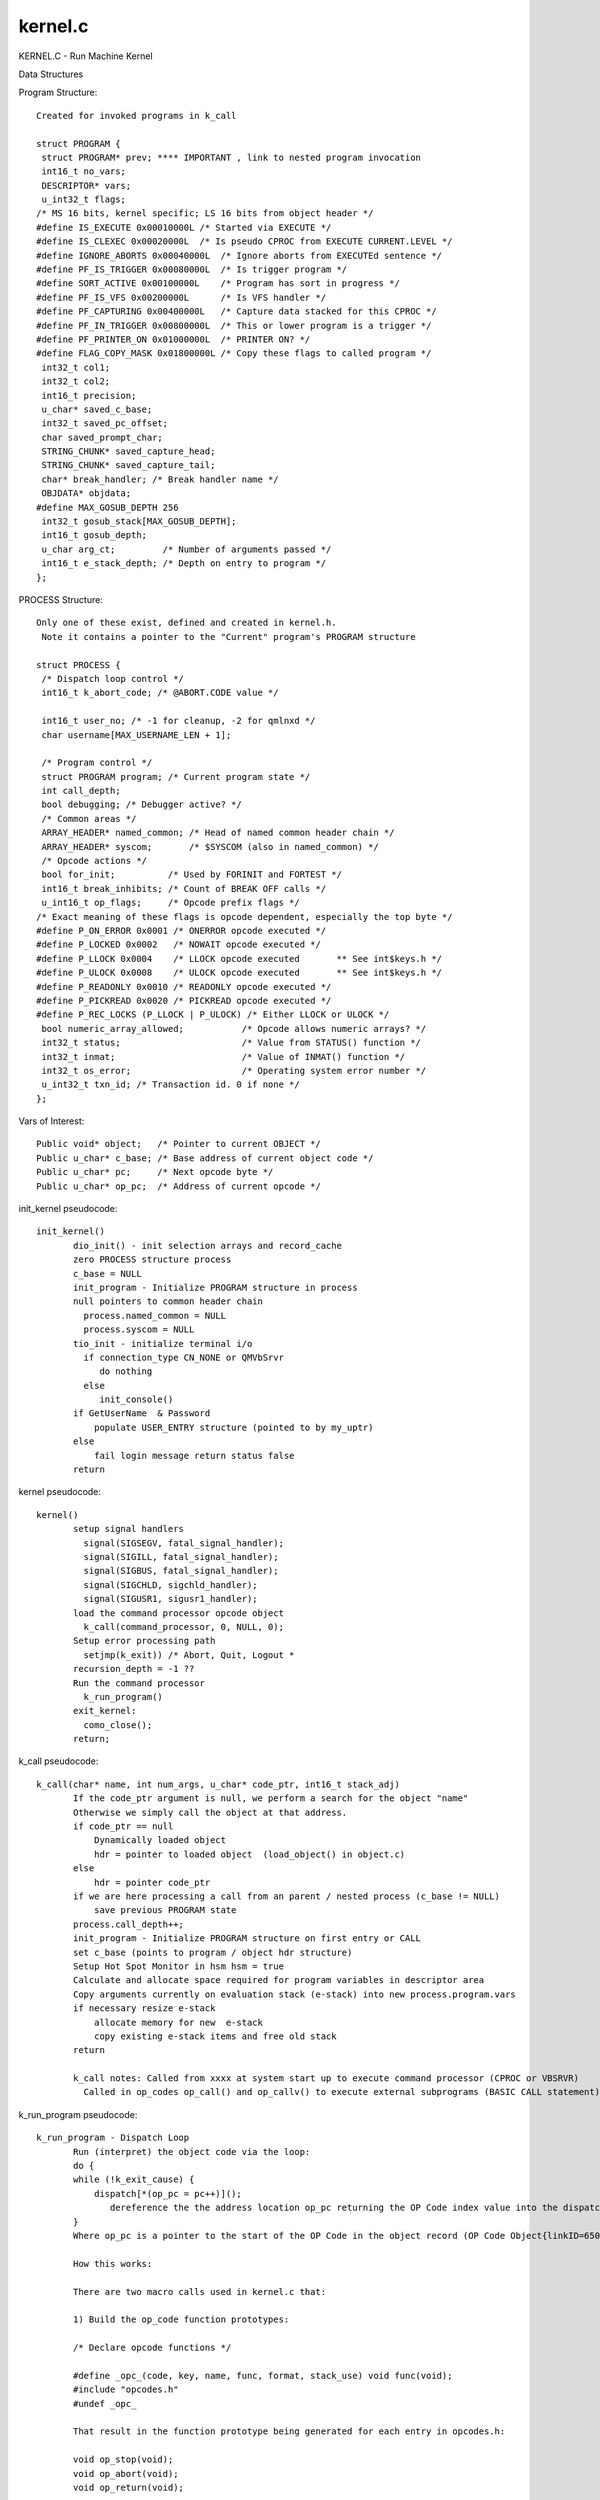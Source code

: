 ********
kernel.c
********

KERNEL.C - Run Machine Kernel

Data Structures

Program Structure::

 Created for invoked programs in k_call
 
 struct PROGRAM {
  struct PROGRAM* prev; **** IMPORTANT , link to nested program invocation 
  int16_t no_vars;
  DESCRIPTOR* vars;
  u_int32_t flags;
 /* MS 16 bits, kernel specific; LS 16 bits from object header */
 #define IS_EXECUTE 0x00010000L /* Started via EXECUTE */
 #define IS_CLEXEC 0x00020000L  /* Is pseudo CPROC from EXECUTE CURRENT.LEVEL */
 #define IGNORE_ABORTS 0x00040000L  /* Ignore aborts from EXECUTEd sentence */
 #define PF_IS_TRIGGER 0x00080000L  /* Is trigger program */
 #define SORT_ACTIVE 0x00100000L    /* Program has sort in progress */
 #define PF_IS_VFS 0x00200000L      /* Is VFS handler */
 #define PF_CAPTURING 0x00400000L   /* Capture data stacked for this CPROC */
 #define PF_IN_TRIGGER 0x00800000L  /* This or lower program is a trigger */
 #define PF_PRINTER_ON 0x01000000L  /* PRINTER ON? */
 #define FLAG_COPY_MASK 0x01800000L /* Copy these flags to called program */
  int32_t col1;
  int32_t col2;
  int16_t precision;
  u_char* saved_c_base;
  int32_t saved_pc_offset;
  char saved_prompt_char;
  STRING_CHUNK* saved_capture_head;
  STRING_CHUNK* saved_capture_tail;
  char* break_handler; /* Break handler name */
  OBJDATA* objdata;
 #define MAX_GOSUB_DEPTH 256
  int32_t gosub_stack[MAX_GOSUB_DEPTH];
  int16_t gosub_depth;
  u_char arg_ct;         /* Number of arguments passed */
  int16_t e_stack_depth; /* Depth on entry to program */
 };



PROCESS Structure::

 Only one of these exist, defined and created in kernel.h. 
  Note it contains a pointer to the "Current" program's PROGRAM structure
 
 struct PROCESS {
  /* Dispatch loop control */
  int16_t k_abort_code; /* @ABORT.CODE value */

  int16_t user_no; /* -1 for cleanup, -2 for qmlnxd */
  char username[MAX_USERNAME_LEN + 1];

  /* Program control */
  struct PROGRAM program; /* Current program state */
  int call_depth;
  bool debugging; /* Debugger active? */
  /* Common areas */
  ARRAY_HEADER* named_common; /* Head of named common header chain */
  ARRAY_HEADER* syscom;       /* $SYSCOM (also in named_common) */
  /* Opcode actions */
  bool for_init;          /* Used by FORINIT and FORTEST */
  int16_t break_inhibits; /* Count of BREAK OFF calls */
  u_int16_t op_flags;     /* Opcode prefix flags */
 /* Exact meaning of these flags is opcode dependent, especially the top byte */
 #define P_ON_ERROR 0x0001 /* ONERROR opcode executed */
 #define P_LOCKED 0x0002   /* NOWAIT opcode executed */
 #define P_LLOCK 0x0004    /* LLOCK opcode executed       ** See int$keys.h */
 #define P_ULOCK 0x0008    /* ULOCK opcode executed       ** See int$keys.h */
 #define P_READONLY 0x0010 /* READONLY opcode executed */
 #define P_PICKREAD 0x0020 /* PICKREAD opcode executed */
 #define P_REC_LOCKS (P_LLOCK | P_ULOCK) /* Either LLOCK or ULOCK */
  bool numeric_array_allowed;           /* Opcode allows numeric arrays? */
  int32_t status;                       /* Value from STATUS() function */
  int32_t inmat;                        /* Value of INMAT() function */
  int32_t os_error;                     /* Operating system error number */
  u_int32_t txn_id; /* Transaction id. 0 if none */
 };
 
Vars of Interest::
 
 Public void* object;   /* Pointer to current OBJECT */
 Public u_char* c_base; /* Base address of current object code */
 Public u_char* pc;     /* Next opcode byte */
 Public u_char* op_pc;  /* Address of current opcode */



init_kernel pseudocode::

 init_kernel()
        dio_init() - init selection arrays and record_cache
        zero PROCESS structure process
        c_base = NULL
        init_program - Initialize PROGRAM structure in process
        null pointers to common header chain
          process.named_common = NULL
          process.syscom = NULL
        tio_init - initialize terminal i/o
          if connection_type CN_NONE or QMVbSrvr
             do nothing
          else
             init_console()
        if GetUserName  & Password
            populate USER_ENTRY structure (pointed to by my_uptr)
        else
            fail login message return status false
        return
        
kernel pseudocode::
 
 kernel()
        setup signal handlers
          signal(SIGSEGV, fatal_signal_handler);
          signal(SIGILL, fatal_signal_handler);
          signal(SIGBUS, fatal_signal_handler);
          signal(SIGCHLD, sigchld_handler);
          signal(SIGUSR1, sigusr1_handler);
        load the command processor opcode object
          k_call(command_processor, 0, NULL, 0);
        Setup error processing path
          setjmp(k_exit)) /* Abort, Quit, Logout *
        recursion_depth = -1 ??
        Run the command processor
          k_run_program()
        exit_kernel:
          como_close();
        return;
        
                
k_call pseudocode::
                
 k_call(char* name, int num_args, u_char* code_ptr, int16_t stack_adj)
        If the code_ptr argument is null, we perform a search for the object "name"
        Otherwise we simply call the object at that address.        
        if code_ptr == null 
            Dynamically loaded object 
            hdr = pointer to loaded object  (load_object() in object.c)
        else 
            hdr = pointer code_ptr
        if we are here processing a call from an parent / nested process (c_base != NULL)  
            save previous PROGRAM state
        process.call_depth++;   
        init_program - Initialize PROGRAM structure on first entry or CALL
        set c_base (points to program / object hdr structure)
        Setup Hot Spot Monitor in hsm hsm = true
        Calculate and allocate space required for program variables in descriptor area
        Copy arguments currently on evaluation stack (e-stack) into new process.program.vars
        if necessary resize e-stack 
            allocate memory for new  e-stack
            copy existing e-stack items and free old stack 
        return
 
        k_call notes: Called from xxxx at system start up to execute command processor (CPROC or VBSRVR)
          Called in op_codes op_call() and op_callv() to execute external subprograms (BASIC CALL statement).
        
k_run_program pseudocode::
        
 k_run_program - Dispatch Loop
        Run (interpret) the object code via the loop:
        do {
        while (!k_exit_cause) {
            dispatch[*(op_pc = pc++)]();  
               dereference the the address location op_pc returning the OP Code index value into the dispatch array and call the p-code function stored there
        }
        Where op_pc is a pointer to the start of the OP Code in the object record (OP Code Object{linkID=650})
    
        How this works:
        
        There are two macro calls used in kernel.c that:
            
        1) Build the op_code function prototypes:

        /* Declare opcode functions */

        #define _opc_(code, key, name, func, format, stack_use) void func(void);
        #include "opcodes.h"
        #undef _opc_
            
        That result in the function prototype being generated for each entry in opcodes.h:
            
        void op_stop(void);
        void op_abort(void);
        void op_return(void);
                .
                .
        
                
        2) Build the dispatch table array:
            
        #define _opc_(code, key, name, func, format, stack_use) func,
        void (*dispatch[])(void) = {
        #include "opcodes.h"
        };
        #undef _opc_
            
        That results in an element for each op code function
            
        void (*dispatch[])(void) = {
        op_stop,
        op_abort,
        op_return,
             .
             .
        }
            
        We now have a mechanism to to invoke each op code function via it's index into the dispatch array.
        These are the same numbers used to refernce OP Code functions used by the basic compiler when building
        the program object record (see /GPL.BP/BCOMP)

===================================
Accessing Kernel Varaibles in Basic
===================================
  BASIC programs Set / Get Kernel variables via the intrinsic function kernel() op_kernel.c.
  
  Samples::
  
    i = kernel(K$CPROC.LEVEL,0)    returns CPROC nesting level 
          note: it appears a value of 0 returns the current value
            a value > 0 sets the variable to the new value

    i = kernel(K$CPROC.LEVEL,1) sets CPROC nesting level to 1
    
    Keys:
     K$INTERNAL           Set or clear internal mode
     K$INTERNAL.QUERY     Query internal mode
     K$PAGINATE           Test or modify pagination flag
     K$FLAGS              Test/return program header flags
     K$DATE.FORMAT        European date format?
     K$CRTWIDE            Return display width
     K$CRTHIGH            Return display lines per page
     K$SET.DATE           Set current date
     K$IS.PHANTOM         Is this a phantom process
     K$TERM.TYPE          Terminal type name
     K$USERNAME           User name
     K$DATE.CONV          Set default date conversion
     K$PPID               Get parent process id
     K$USERS              Get user list
     K$INIPATH            Get ini file pathname
     K$FORCED.ACCOUNT     Force entry to named account unless set in $LOGINS
     K$QMNET              Get/set QMNet status flag
     K$CPROC.LEVEL        Get/set command processor level
     K$HELP               Invoke help system
     K$SUPPRESS.COMO      Supress/resume como file output
     K$ADMINISTRATOR      Get/set administrator rights
     K$SECURE             Secure system?
     K$GET.OPTIONS        Get options flags
     K$SET.OPTIONS        Set options flags
     K$PRIVATE.CATALOGUE  Set private catalogue pathname
     K$CLEANUP            Clean up defunct users
     K$COMMAND.OPTIONS    Get command line option flags
     K$CASE.SENSITIVE     REMOVE.TOKEN() cases sensitivity
     K$SET.LANGUAGE       Set language for message handler
     K$COLLATION          Set/clear sort collation data
     K$GET.QMNET.CONNECTIONS  Get details of open QMNet connections
     K$INVALIDATE.OBJECT  Invalidate object cache
     K$MESSAGE            Enable/disable message reception
     K$SET.EXIT.CAUSE     Set k_exit_cause
     K$COLLATION.NAME     Set primary collation map name
     K$AK.COLLATION       Select AK collation map
     K$EXIT.STATUS        Set exit status
     K$AUTOLOGOUT         Set/retrieve autologout period
     K$MAP.DIR.IDS        Enable/disable dir file id mapping
	


    
